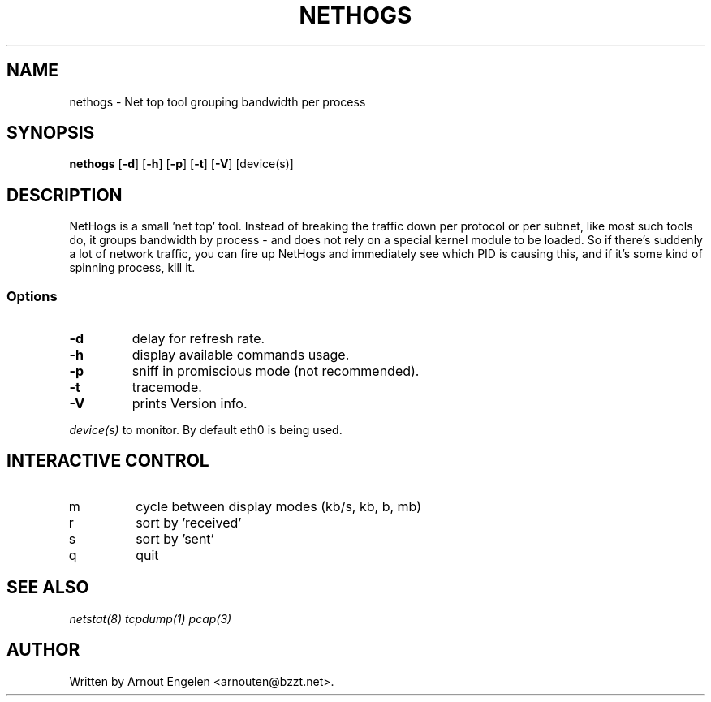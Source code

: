 .\" This page Copyright (C) 2004 Fabian Frederick <fabian.frederick@gmx.fr>
.\" Content based on Nethogs homepage by Arnout Engelen
.TH NETHOGS 8 "14 February 2004"
.SH NAME
nethogs \- Net top tool grouping bandwidth per process
.SH SYNOPSIS
.ft B
.B nethogs
.RB [ "\-d" ]
.RB [ "\-h" ]
.RB [ "\-p" ]
.RB [ "\-t" ]
.RB [ "\-V" ] 
.RI [device(s)]
.SH DESCRIPTION
NetHogs is a small 'net top' tool. Instead of breaking the traffic down per protocol or per subnet, like most such tools do, it groups bandwidth by process - and does not rely on a special kernel module to be loaded. So if there's suddenly a lot of network traffic, you can fire up NetHogs and immediately see which PID is causing this, and if it's some kind of spinning process, kill it. 

.SS Options
.TP
\fB-d\fP
delay for refresh rate.
.TP
\fB-h\fP
display available commands usage.
.TP
\fB-p\fP
sniff in promiscious mode (not recommended).
.TP
\fB-t\fP
tracemode.
.TP
\fB-V\fP
prints Version info.
.PP
.I device(s)
to monitor. By default eth0 is being used.

.SH "INTERACTIVE CONTROL"
.TP
m
cycle between display modes (kb/s, kb, b, mb)
.TP
r
sort by 'received' 
.TP
s
sort by 'sent'
.TP
q
quit
.RE
.SH "SEE ALSO"
.I netstat(8) tcpdump(1) pcap(3)
.SH AUTHOR
.nf
Written by Arnout Engelen <arnouten@bzzt.net>.
